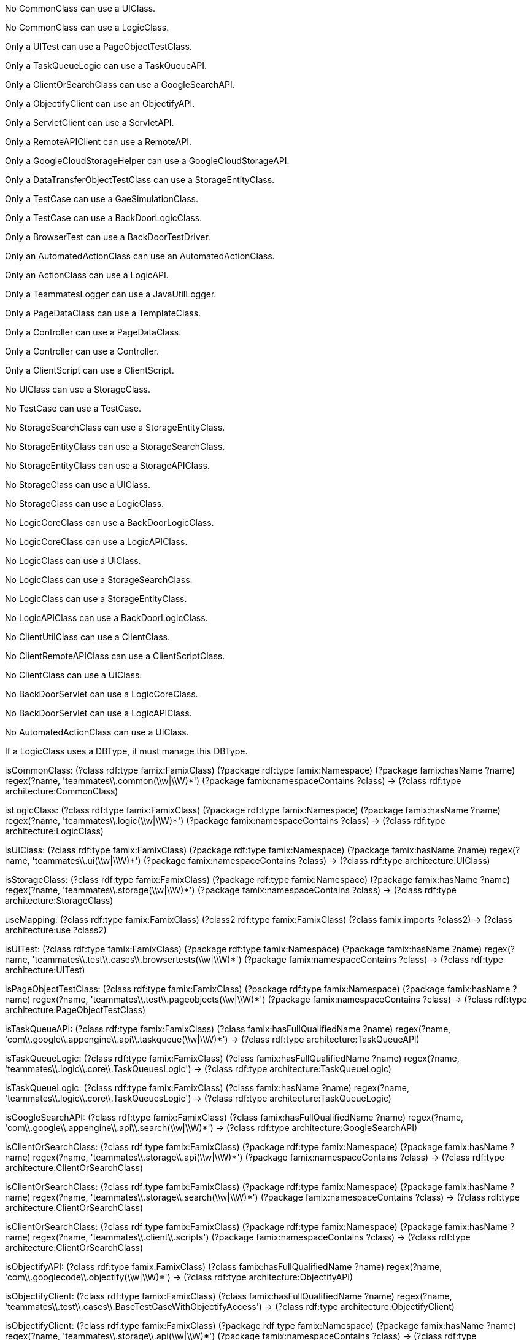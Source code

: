[role="rule"]
No CommonClass can use a UIClass.

[role="rule"]
No CommonClass can use a LogicClass.

[role="rule"]
Only a UITest can use a PageObjectTestClass.

[role="rule"]
Only a TaskQueueLogic can use a TaskQueueAPI.

[role="rule"]
Only a ClientOrSearchClass can use a GoogleSearchAPI.

[role="rule"]
Only a ObjectifyClient can use an ObjectifyAPI.

[role="rule"]
Only a ServletClient can use a ServletAPI.

[role="rule"]
Only a RemoteAPIClient can use a RemoteAPI.

[role="rule"]
Only a GoogleCloudStorageHelper can use a GoogleCloudStorageAPI.

[role="rule"]
Only a DataTransferObjectTestClass can use a StorageEntityClass.

[role="rule"]
Only a TestCase can use a GaeSimulationClass.

[role="rule"]
Only a TestCase can use a BackDoorLogicClass.

[role="rule"]
Only a BrowserTest can use a BackDoorTestDriver.

[role="rule"]
Only an AutomatedActionClass can use an AutomatedActionClass.

[role="rule"]
Only an ActionClass can use a LogicAPI.

[role="rule"]
Only a TeammatesLogger can use a JavaUtilLogger.

[role="rule"]
Only a PageDataClass can use a TemplateClass.

[role="rule"]
Only a Controller can use a PageDataClass.

[role="rule"]
Only a Controller can use a Controller.

[role="rule"]
Only a ClientScript can use a ClientScript.

[role="rule"]
No UIClass can use a StorageClass.

[role="rule"]
No TestCase can use a TestCase.

[role="rule"]
No StorageSearchClass can use a StorageEntityClass.

[role="rule"]
No StorageEntityClass can use a StorageSearchClass.

[role="rule"]
No StorageEntityClass can use a StorageAPIClass.

[role="rule"]
No StorageClass can use a UIClass.

[role="rule"]
No StorageClass can use a LogicClass.

[role="rule"]
No LogicCoreClass can use a BackDoorLogicClass.

[role="rule"]
No LogicCoreClass can use a LogicAPIClass.

[role="rule"]
No LogicClass can use a UIClass.

[role="rule"]
No LogicClass can use a StorageSearchClass.

[role="rule"]
No LogicClass can use a StorageEntityClass.

[role="rule"]
No LogicAPIClass can use a BackDoorLogicClass.

[role="rule"]
No ClientUtilClass can use a ClientClass.

[role="rule"]
No ClientRemoteAPIClass can use a ClientScriptClass.

[role="rule"]
No ClientClass can use a UIClass.

[role="rule"]
No BackDoorServlet can use a LogicCoreClass.

[role="rule"]
No BackDoorServlet can use a LogicAPIClass.

[role="rule"]
No AutomatedActionClass can use a UIClass.

// DBType mapping is missing, manage mapping does not build connection

[role="rule"]
If a LogicClass uses a DBType, it must manage this DBType.

//---------------------------------------------------

[role="mapping"]
isCommonClass: (?class rdf:type famix:FamixClass) (?package rdf:type famix:Namespace) (?package famix:hasName ?name) regex(?name, 'teammates\\.common(\\w|\\W)*') (?package famix:namespaceContains ?class) -> (?class rdf:type architecture:CommonClass)

[role="mapping"]
isLogicClass: (?class rdf:type famix:FamixClass) (?package rdf:type famix:Namespace) (?package famix:hasName ?name) regex(?name, 'teammates\\.logic(\\w|\\W)*') (?package famix:namespaceContains ?class) -> (?class rdf:type architecture:LogicClass)

[role="mapping"]
isUIClass: (?class rdf:type famix:FamixClass) (?package rdf:type famix:Namespace) (?package famix:hasName ?name) regex(?name, 'teammates\\.ui(\\w|\\W)*') (?package famix:namespaceContains ?class) -> (?class rdf:type architecture:UIClass)

[role="mapping"]
isStorageClass: (?class rdf:type famix:FamixClass) (?package rdf:type famix:Namespace) (?package famix:hasName ?name) regex(?name, 'teammates\\.storage(\\w|\\W)*') (?package famix:namespaceContains ?class) -> (?class rdf:type architecture:StorageClass)

[role="mapping"]
useMapping: (?class rdf:type famix:FamixClass) (?class2 rdf:type famix:FamixClass) (?class famix:imports ?class2) -> (?class architecture:use ?class2)

[role="mapping"]
isUITest: (?class rdf:type famix:FamixClass) (?package rdf:type famix:Namespace) (?package famix:hasName ?name) regex(?name, 'teammates\\.test\\.cases\\.browsertests(\\w|\\W)*') (?package famix:namespaceContains ?class) -> (?class rdf:type architecture:UITest)

[role="mapping"]
isPageObjectTestClass: (?class rdf:type famix:FamixClass) (?package rdf:type famix:Namespace) (?package famix:hasName ?name) regex(?name, 'teammates\\.test\\.pageobjects(\\w|\\W)*') (?package famix:namespaceContains ?class) -> (?class rdf:type architecture:PageObjectTestClass)

[role="mapping"]
isTaskQueueAPI: (?class rdf:type famix:FamixClass) (?class famix:hasFullQualifiedName ?name) regex(?name, 'com\\.google\\.appengine\\.api\\.taskqueue(\\w|\\W)*') -> (?class rdf:type architecture:TaskQueueAPI)

[role="mapping"]
isTaskQueueLogic: (?class rdf:type famix:FamixClass) (?class famix:hasFullQualifiedName ?name) regex(?name, 'teammates\\.logic\\.core\\.TaskQueuesLogic') -> (?class rdf:type architecture:TaskQueueLogic)
[role="mapping"]
isTaskQueueLogic: (?class rdf:type famix:FamixClass) (?class famix:hasName ?name) regex(?name, 'teammates\\.logic\\.core\\.TaskQueuesLogic') -> (?class rdf:type architecture:TaskQueueLogic)

[role="mapping"]
isGoogleSearchAPI: (?class rdf:type famix:FamixClass) (?class famix:hasFullQualifiedName ?name) regex(?name, 'com\\.google\\.appengine\\.api\\.search(\\w|\\W)*') -> (?class rdf:type architecture:GoogleSearchAPI)

[role="mapping"]
isClientOrSearchClass: (?class rdf:type famix:FamixClass) (?package rdf:type famix:Namespace) (?package famix:hasName ?name) regex(?name, 'teammates\\.storage\\.api(\\w|\\W)*') (?package famix:namespaceContains ?class) -> (?class rdf:type architecture:ClientOrSearchClass)
[role="mapping"]
isClientOrSearchClass: (?class rdf:type famix:FamixClass) (?package rdf:type famix:Namespace) (?package famix:hasName ?name) regex(?name, 'teammates\\.storage\\.search(\\w|\\W)*') (?package famix:namespaceContains ?class) -> (?class rdf:type architecture:ClientOrSearchClass)
[role="mapping"]
isClientOrSearchClass: (?class rdf:type famix:FamixClass) (?package rdf:type famix:Namespace) (?package famix:hasName ?name) regex(?name, 'teammates\\.client\\.scripts') (?package famix:namespaceContains ?class) -> (?class rdf:type architecture:ClientOrSearchClass)

[role="mapping"]
isObjectifyAPI: (?class rdf:type famix:FamixClass) (?class famix:hasFullQualifiedName ?name) regex(?name, 'com\\.googlecode\\.objectify(\\w|\\W)*') -> (?class rdf:type architecture:ObjectifyAPI)

[role="mapping"]
isObjectifyClient: (?class rdf:type famix:FamixClass) (?class famix:hasFullQualifiedName ?name) regex(?name, 'teammates\\.test\\.cases\\.BaseTestCaseWithObjectifyAccess') -> (?class rdf:type architecture:ObjectifyClient)
[role="mapping"]
isObjectifyClient: (?class rdf:type famix:FamixClass) (?package rdf:type famix:Namespace) (?package famix:hasName ?name) regex(?name, 'teammates\\.storage\\.api(\\w|\\W)*') (?package famix:namespaceContains ?class) -> (?class rdf:type architecture:ObjectifyClient)
[role="mapping"]
isObjectifyClient: (?class rdf:type famix:FamixClass) (?package rdf:type famix:Namespace) (?package famix:hasName ?name) regex(?name, 'teammates\\.client\\.remoteapi(\\w|\\W)*') (?package famix:namespaceContains ?class) -> (?class rdf:type architecture:ObjectifyClient)
[role="mapping"]
isObjectifyClient: (?class rdf:type famix:FamixClass) (?package rdf:type famix:Namespace) (?package famix:hasName ?name) regex(?name, 'teammates\\.client\\.scripts') (?package famix:namespaceContains ?class) -> (?class rdf:type architecture:ObjectifyClient)

[role="mapping"]
isServletAPI: (?class rdf:type famix:FamixClass) (?class famix:hasFullQualifiedName ?name) regex(?name, 'javax\\.servlet(\\w|\\W)*')  -> (?class rdf:type architecture:ServletAPI)

[role="mapping"]
isServletClient: (?class rdf:type famix:FamixClass) (?class famix:hasFullQualifiedName ?name) regex(?name, 'teammates\\.common\\.util\\.ActivityLogEntry') -> (?class rdf:type architecture:ServletClient)
[role="mapping"]
isServletClient: (?class rdf:type famix:FamixClass) (?class famix:hasFullQualifiedName ?name) regex(?name, 'teammates\\.common\\.util\\.HttpRequestHelper') -> (?class rdf:type architecture:ServletClient)
[role="mapping"]
isServletClient: (?class rdf:type famix:FamixClass) (?class famix:hasFullQualifiedName ?name) regex(?name, 'teammates\\.storage\\.api\\.OfyHelper') -> (?class rdf:type architecture:ServletClient)
[role="mapping"]
isServletClient: (?class rdf:type famix:FamixClass) (?class famix:hasFullQualifiedName ?className) regex(?className, 'teammates\\.logic\\.backdoor\\.BackDoorServlet') -> (?class rdf:type architecture:ServletClient)
[role="mapping"]
isServletClient: (?class rdf:type famix:FamixClass) (?package rdf:type famix:Namespace) (?package famix:hasName ?name) regex(?name, 'teammates\\.ui\\.automated(\\w|\\W)*') (?package famix:namespaceContains ?class) -> (?class rdf:type architecture:ServletClient)
[role="mapping"]
isServletClient: (?class rdf:type famix:FamixClass) (?package rdf:type famix:Namespace) (?package famix:hasName ?name) regex(?name, 'teammates\\.ui\\.controller(\\w|\\W)*') (?package famix:namespaceContains ?class) -> (?class rdf:type architecture:ServletClient)
[role="mapping"]
isServletClient: (?class rdf:type famix:FamixClass) (?class famix:hasFullQualifiedName ?className) regex(?className, 'teammates\\.test\\.driver\\.GaeSimulation') -> (?class rdf:type architecture:ServletClient)

[role="mapping"]
isRemoteAPI: (?class rdf:type famix:FamixClass) (?class famix:hasFullQualifiedName ?name) regex(?name, 'com\\.google\\.appengine\\.tools\\.remoteapi(\\w|\\W)*') -> (?class rdf:type architecture:RemoteAPI)

[role="mapping"]
isRemoteAPIClient: (?class rdf:type famix:FamixClass) (?class famix:hasFullQualifiedName ?name) regex(?name, 'teammates\\.client\\.remoteapi\\.RemoteApiClient') -> (?class rdf:type architecture:RemoteApiClient)
[role="mapping"]
isRemoteAPIClient: (?class rdf:type famix:FamixClass) (?class famix:hasName ?name) regex(?name, 'teammates\\.client\\.remoteapi\\.RemoteApiClient') -> (?class rdf:type architecture:RemoteApiClient)

[role="mapping"]
isGoogleCloudStorageAPI: (?class rdf:type famix:FamixClass) (?class famix:hasFullQualifiedName ?name) regex(?name, 'com\\.google\\.appengine\\.tools\\.cloudstorage(\\w|\\W)*')  -> (?class rdf:type architecture:GoogleCloudStorageAPI)

[role="mapping"]
isGoogleCloudStorageHelper: (?class rdf:type famix:FamixClass) (?class famix:hasFullQualifiedName ?name) regex(?name, 'teammates\\.common\\.util\\.GoogleCloudStorageHelper') -> (?class rdf:type architecture:GoogleCloudStorageHelper)

[role="mapping"]
isStorageEntityClass: (?class rdf:type famix:FamixClass) (?package rdf:type famix:Namespace) (?package famix:hasName ?name) regex(?name, 'teammates\\.storage\\.entity(\\w|\\W)*') (?package famix:namespaceContains ?class) -> (?class rdf:type architecture:StorageEntityClass)

[role="mapping"]
isDataTransferObjectTestClass: (?class rdf:type famix:FamixClass) (?package rdf:type famix:Namespace) (?package famix:hasName ?name) regex(?name, 'teammates\\.test\\.cases\\.datatransfer(\\w|\\W)*') (?package famix:namespaceContains ?class) -> (?class rdf:type architecture:DataTransferObjectTestClass)

[role="mapping"]
isGaeSimulationClass: (?class rdf:type famix:FamixClass) (?class famix:hasFullQualifiedName ?className) regex(?className, 'teammates\\.test\\.driver\\.GaeSimulation') -> (?class rdf:type architecture:GaeSimulationClass)

[role="mapping"]
isTestCase: (?class rdf:type famix:FamixClass) (?package rdf:type famix:Namespace) (?package famix:hasName ?name) regex(?name, 'teammates\\.test\\.cases(\\w|\\W)*') (?package famix:namespaceContains ?class) -> (?class rdf:type architecture:TestCase)

[role="mapping"]
isBackdoorLogicClass: (?class rdf:type famix:FamixClass) (?class famix:hasFullQualifiedName ?name) regex(?name, 'teammates\\.logic\\.backdoor\\.BackDoorLogic') (?package famix:namespaceContains ?class) -> (?class rdf:type architecture:BackdoorLogicClass)

[role="mapping"]
isBackDoorTestDriver: (?class rdf:type famix:FamixClass) (?class famix:hasFullQualifiedName ?name) regex(?name, 'teammates\\.test\\.driver\\.BackDoor') -> (?class rdf:type architecture:BackDoorTestDriver)

[role="mapping"]
isBrowserTest: (?class rdf:type famix:FamixClass) (?package rdf:type famix:Namespace) (?package famix:hasName ?name) regex(?name, 'teammates\\.test\\.cases\\.browsertests(\\w|\\W)*') (?package famix:namespaceContains ?class) -> (?class rdf:type architecture:BrowserTest)
[role="mapping"]
isBrowserTest: (?class rdf:type famix:FamixClass) (?class famix:hasFullQualifiedName ?name) regex(?name, 'teammates\\.test\\.cases\\.testdriver\\.BackDoorTest') -> (?class rdf:type architecture:BrowserTest)
[role="mapping"]
isBrowserTest: (?class rdf:type famix:FamixClass) (?class famix:hasFullQualifiedName ?name) regex(?name, 'teammates\\.test\\.cases\\.BaseTestCaseWithBackDoorApiAccess') -> (?class rdf:type architecture:BrowserTest)
[role="mapping"]
isBrowserTest: (?class rdf:type famix:FamixClass) (?class famix:hasFullQualifiedName ?name) regex(?name, 'teammates\\.client\\.scripts\\.ImportData') -> (?class rdf:type architecture:BrowserTest)
[role="mapping"]
isBrowserTest: (?class rdf:type famix:FamixClass) (?class famix:hasName ?name) regex(?name, 'teammates\\.client\\.scripts\\.PerformanceProfiler') -> (?class rdf:type architecture:BrowserTest)

[role="mapping"]
isAutomatedActionClass: (?class rdf:type famix:FamixClass) (?package rdf:type famix:Namespace) (?package famix:hasName ?name) regex(?name, 'teammates\\.ui\\.automated(\\w|\\W)*') (?package famix:namespaceContains ?class) -> (?class rdf:type architecture:AutomatedActionClass)

[role="mapping"]
isActionClass: (?class rdf:type famix:FamixClass) (?package rdf:type famix:Namespace) (?package famix:hasName ?name) regex(?name, 'teammates\\.ui\\.template(\\w|\\W)*') (?package famix:namespaceContains ?class) -> (?class rdf:type architecture:ActionClass)
[role="mapping"]
isActionClass: (?class rdf:type famix:FamixClass) (?package rdf:type famix:Namespace) (?package famix:hasName ?name) regex(?name, 'teammates\\.ui\\.automated(\\w|\\W)*') (?package famix:namespaceContains ?class) -> (?class rdf:type architecture:ActionClass)

[role="mapping"]
isLogicAPI: (?class rdf:type famix:FamixClass) (?package rdf:type famix:Namespace) (?package famix:hasName ?name) regex(?name, 'teammates\\.logic\\.api(\\w|\\W)*') (?package famix:namespaceContains ?class) -> (?class rdf:type architecture:LogicAPI)

[role="mapping"]
isJavaUtilLogger: (?class rdf:type famix:FamixClass) (?package rdf:type famix:Namespace) (?package famix:hasName ?name) regex(?name, 'java\\.util\\.logging(\\w|\\W)*') (?package famix:namespaceContains ?class) -> (?class rdf:type architecture:JavaUtilLogger)

[role="mapping"]
isTeammatesLogger: (?class rdf:type famix:FamixClass) (?class famix:hasFullQualifiedName ?name) regex(?name, 'teammates\\.common\\.Logger') -> (?class rdf:type architecture:TeammatesLogger)
[role="mapping"]
isTeammatesLogger: (?class rdf:type famix:FamixClass) (?class famix:hasName ?name) regex(?name, 'teammates\\.common\\.Logger') -> (?class rdf:type architecture:TeammatesLogger)

[role="mapping"]
isTemplateClass: (?class rdf:type famix:FamixClass) (?package rdf:type famix:Namespace) (?package famix:hasName ?name) regex(?name, 'teammates\\.ui\\.template(\\w|\\W)*') (?package famix:namespaceContains ?class) -> (?class rdf:type architecture:TemplateClass)

[role="mapping"]
isPageDataClass: (?class rdf:type famix:FamixClass) (?package rdf:type famix:Namespace) (?package famix:hasName ?name) regex(?name, 'teammates\\.ui\\.pagedata(\\w|\\W)*') (?package famix:namespaceContains ?class) -> (?class rdf:type architecture:PageDataClass)

[role="mapping"]
isController: (?class rdf:type famix:FamixClass) (?package rdf:type famix:Namespace) (?package famix:hasName ?name) regex(?name, 'teammates\\.ui\\.controller(\\w|\\W)*') (?package famix:namespaceContains ?class) -> (?class rdf:type architecture:Controller)

[role="mapping"]
isClientScript: (?class rdf:type famix:FamixClass) (?package rdf:type famix:Namespace) (?package famix:hasName ?name) regex(?name, 'teammates\\.client(\\w|\\W)*') (?package famix:namespaceContains ?class) -> (?class rdf:type architecture:ClientScript)

[role="mapping"]
isStorageSearchClass: (?class rdf:type famix:FamixClass) (?package rdf:type famix:Namespace) (?package famix:hasName ?name) regex(?name, 'teammates\\.storage\\.search(\\w|\\W)*') (?package famix:namespaceContains ?class) -> (?class rdf:type architecture:StorageSearchClass)

[role="mapping"]
isStorageAPIClass: (?class rdf:type famix:FamixClass) (?package rdf:type famix:Namespace) (?package famix:hasName ?name) regex(?name, 'teammates\\.storage\\.api(\\w|\\W)*') (?package famix:namespaceContains ?class) -> (?class rdf:type architecture:StorageAPIClass)

[role="mapping"]
isLogicCoreClass: (?class rdf:type famix:FamixClass)  (?package rdf:type famix:Namespace) (?package famix:hasName ?name) regex(?name, 'teammates\\.logic\\.core(\\w|\\W)*') (?package famix:namespaceContains ?class) -> (?class rdf:type architecture:LogicCoreClass)

[role="mapping"]
isBackDoorLogicClass: (?class rdf:type famix:FamixClass) (?package rdf:type famix:Namespace) (?package famix:hasName ?name) regex(?name, 'teammates\\.logic\\.backdoor(\\w|\\W)*') (?package famix:namespaceContains ?class) -> (?class rdf:type architecture:BackDoorLogicClass)

[role="mapping"]
isLogicAPIClass: (?class rdf:type famix:FamixClass) (?package rdf:type famix:Namespace) (?package famix:hasName ?name) regex(?name, 'teammates\\.logic\\.api(\\w|\\W)*') (?package famix:namespaceContains ?class) -> (?class rdf:type architecture:LogicAPIClass)

[role="mapping"]
isClientClass: (?class rdf:type famix:FamixClass) (?package rdf:type famix:Namespace) (?package famix:hasName ?name) regex(?name, 'teammates\\.client(\\w|\\W)*') (?package famix:namespaceContains ?class) -> (?class rdf:type architecture:ClientClass)

[role="mapping"]
isClientUtilClass: (?class rdf:type famix:FamixClass) (?package rdf:type famix:Namespace) (?package famix:hasName ?name) regex(?name, 'teammates\\.client\\.scripts\\.util(\\w|\\W)*') (?package famix:namespaceContains ?class) -> (?class rdf:type architecture:ClientUtilClass)

[role="mapping"]
isClientScriptClass: (?class rdf:type famix:FamixClass) (?package rdf:type famix:Namespace) (?package famix:hasName ?name) regex(?name, 'teammates\\.client\\.scripts') (?package famix:namespaceContains ?class) -> (?class rdf:type architecture:ClientScriptClass)

[role="mapping"]
isClientRemoteAPIClass: (?class rdf:type famix:FamixClass) (?package rdf:type famix:Namespace) (?package famix:hasName ?name) regex(?name, 'teammates\\.client\\.remoteapi(\\w|\\W)*') (?package famix:namespaceContains ?class) -> (?class rdf:type architecture:ClientRemoteAPIClass)

[role="mapping"]
isBackDoorServlet: (?class rdf:type famix:FamixClass) (?class famix:hasName ?className) regex(?className, 'teammates\\.logic\\.backdoor\\.BackDoorServlet') -> (?class rdf:type architecture:BackDoorServlet)
